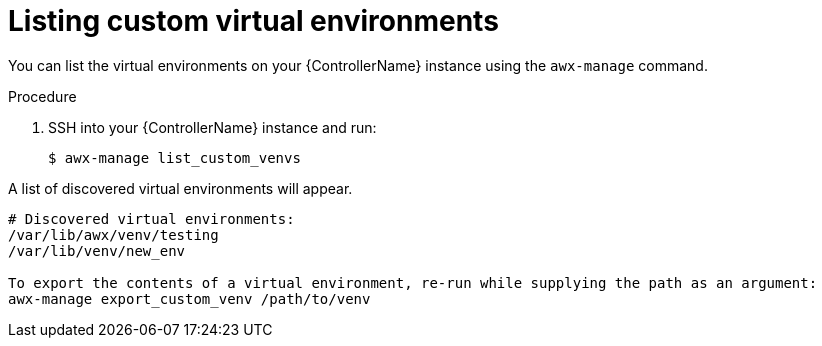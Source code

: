 

[id="list-custom-virts"]



= Listing custom virtual environments


[role="_abstract"]
You can list the virtual environments on your {ControllerName} instance using the `awx-manage` command.


.Procedure

. SSH into your {ControllerName} instance and run:
+
-----
$ awx-manage list_custom_venvs
-----

A list of discovered virtual environments will appear.

-----
# Discovered virtual environments:
/var/lib/awx/venv/testing
/var/lib/venv/new_env

To export the contents of a virtual environment, re-run while supplying the path as an argument:
awx-manage export_custom_venv /path/to/venv
-----
